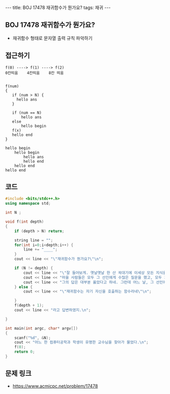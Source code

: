 #+HTML: ---
#+HTML: title: BOJ 17478 재귀함수가 뭔가요?
#+HTML: tags: 재귀
#+HTML: ---
#+OPTIONS: ^:nil

** BOJ 17478 재귀함수가 뭔가요?
- 재귀함수 형태로 문자열 출력 규칙 파악하기 

** 접근하기
#+BEGIN_EXAMPLE
f(0) ----> f(1) ----> f(2) 
0칸띄움    4칸띄움    8칸 띄움


f(num)
{
   if (num > N) {
     hello ans
   }
  
   if (num == N)
       hello ans
   else
       hello begin
   f(x)
   hello end
}

hello begin
    hello begin
        hello ans
        hello end
    hello end
hello end
#+END_EXAMPLE

** 코드
#+BEGIN_SRC cpp
#include <bits/stdc++.h>
using namespace std;

int N ;

void f(int depth)
{
    if (depth > N) return;
    
    string line = "";
    for(int i=0;i<depth;i++) {
        line += "____";
    }
    cout << line << "\"재귀함수가 뭔가요?\"\n";

    if (N != depth) {
        cout << line << "\"잘 들어보게. 옛날옛날 한 산 꼭대기에 이세상 모든 지식을 통달한 선인이 있었어.\n";
        cout << line << "마을 사람들은 모두 그 선인에게 수많은 질문을 했고, 모두 지혜롭게 대답해 주었지.\n";
        cout << line << "그의 답은 대부분 옳았다고 하네. 그런데 어느 날, 그 선인에게 한 선비가 찾아와서 물었어.\"\n";
    } else {
        cout << line << "\"재귀함수는 자기 자신을 호출하는 함수라네\"\n";

    }
    f(depth + 1);
    cout << line << "라고 답변하였지.\n";

}

int main(int argc, char* argv[])
{
    scanf("%d", &N);
    cout << "어느 한 컴퓨터공학과 학생이 유명한 교수님을 찾아가 물었다.\n";
    f(0);
    return 0;
}
#+END_SRC

** 문제 링크
- https://www.acmicpc.net/problem/17478
